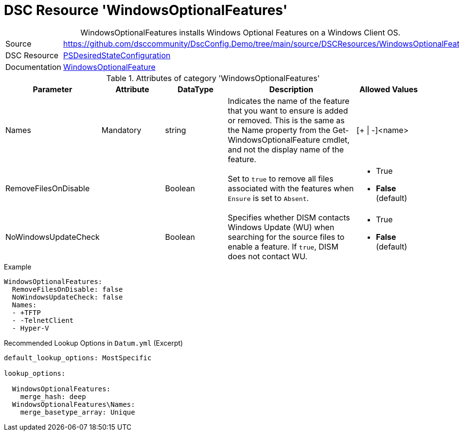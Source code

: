 ﻿// DscConfig.Demo YAML Reference: WindowsOptionalFeatures
// ===================================================

:YmlCategory: WindowsOptionalFeatures


[[dscyml_windowsoptionalfeatures, {YmlCategory}]]
= DSC Resource 'WindowsOptionalFeatures'
// didn't work in production: = DSC Resource '{YmlCategory}'


[[dscyml_windowsoptionalfeatures_abstract]]
.{YmlCategory} installs Windows Optional Features on a Windows Client OS.


[cols="1,3a" options="autowidth" caption=]
|===
| Source         | https://github.com/dsccommunity/DscConfig.Demo/tree/main/source/DSCResources/WindowsOptionalFeatures
| DSC Resource   | https://docs.microsoft.com/en-us/powershell/module/psdesiredstateconfiguration/?view=powershell-5.1[PSDesiredStateConfiguration]
| Documentation  | https://docs.microsoft.com/de-de/powershell/scripting/dsc/reference/resources/windows/windowsoptionalfeatureresource?view=powershell-5.1[WindowsOptionalFeature]
|===


.Attributes of category '{YmlCategory}'
[cols="1,1,1,2a,1a" options="header"]
|===
| Parameter
| Attribute
| DataType
| Description
| Allowed Values

| Names
| Mandatory
| string
| Indicates the name of the feature that you want to ensure is added or removed.
  This is the same as the Name property from the Get-WindowsOptionalFeature cmdlet, and not the display name of the feature.
| [+ \| -]<name>

| RemoveFilesOnDisable
|
| Boolean
| Set to `true` to remove all files associated with the features when `Ensure` is set to `Absent`.
| - True
  - *False* (default)

| NoWindowsUpdateCheck
|
| Boolean
| Specifies whether DISM contacts Windows Update (WU) when searching for the source files to enable a feature.
  If `true`, DISM does not contact WU.
| - True
  - *False* (default)

|===


.Example
[source, yaml]
----
WindowsOptionalFeatures:
  RemoveFilesOnDisable: false
  NoWindowsUpdateCheck: false
  Names:
  - +TFTP
  - -TelnetClient
  - Hyper-V
----


.Recommended Lookup Options in `Datum.yml` (Excerpt)
[source, yaml]
----
default_lookup_options: MostSpecific

lookup_options:

  WindowsOptionalFeatures:
    merge_hash: deep
  WindowsOptionalFeatures\Names:
    merge_basetype_array: Unique
----
